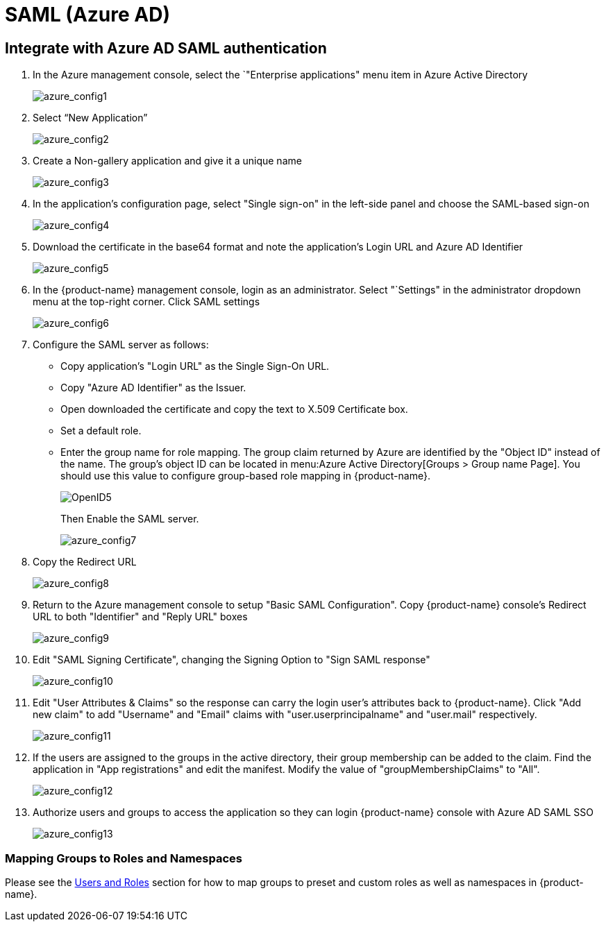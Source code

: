 = SAML (Azure AD)
:page-opendocs-origin: /08.integration/05.msazure/05.msazure.md
:page-opendocs-slug:  /integration/msazure

== Integrate with Azure AD SAML authentication

. In the Azure management console, select the `"Enterprise applications" menu item in Azure Active Directory
+
image:azure1.png[azure_config1]

. Select "`New Application`"
+
image:azure2.png[azure_config2]

. Create a Non-gallery application and give it a unique name
+
image:azure3.png[azure_config3]

. In the application's configuration page, select "Single sign-on" in the left-side panel and choose the SAML-based sign-on
+
image:azure4.png[azure_config4]

. Download the certificate in the base64 format and note the application's Login URL and Azure AD Identifier
+
image:azure5.png[azure_config5]

. In the {product-name} management console, login as an administrator. Select "`Settings" in the administrator dropdown menu at the top-right corner. Click SAML settings
+
image:azure6.png[azure_config6]

. Configure the SAML server as follows:
* Copy application's "Login URL" as the Single Sign-On URL.
* Copy "Azure AD Identifier" as the Issuer.
* Open downloaded the certificate and copy the text to X.509 Certificate box.
* Set a default role.
* Enter the group name for role mapping. The group claim returned by Azure are identified by the "Object ID" instead of the name. The group's object ID can be located in menu:Azure Active Directory[Groups > Group name Page]. You should use this value to configure group-based role mapping in {product-name}.
+
image:openid5.png[OpenID5]
+
Then Enable the SAML server.
+
image:azure7.png[azure_config7]

. Copy the Redirect URL
+
image:azure8.png[azure_config8]

. Return to the Azure management console to setup "Basic SAML Configuration". Copy {product-name} console's Redirect URL to both "Identifier" and "Reply URL" boxes
+
image:azure9.png[azure_config9]

. Edit "SAML Signing Certificate", changing the Signing Option to "Sign SAML response"
+
image:azure10.png[azure_config10]

. Edit "User Attributes & Claims" so the response can carry the login user's attributes back to {product-name}. Click "Add new claim" to add "Username" and "Email" claims with "user.userprincipalname" and "user.mail" respectively.
+
image:azure11.png[azure_config11]

. If the users are assigned to the groups in the active directory, their group membership can be added to the claim. Find the application in "App registrations" and edit the manifest. Modify the value of "groupMembershipClaims" to "All".
+
image:azure12.png[azure_config12]

. Authorize users and groups to access the application so they can login {product-name} console with Azure AD SAML SSO
+
image:azure13.png[azure_config13]

=== Mapping Groups to Roles and Namespaces

Please see the xref:users.adoc#_mapping_groups_to_roles_and_namespaces[Users and Roles] section for how to map groups to preset and custom roles as well as namespaces in {product-name}.
